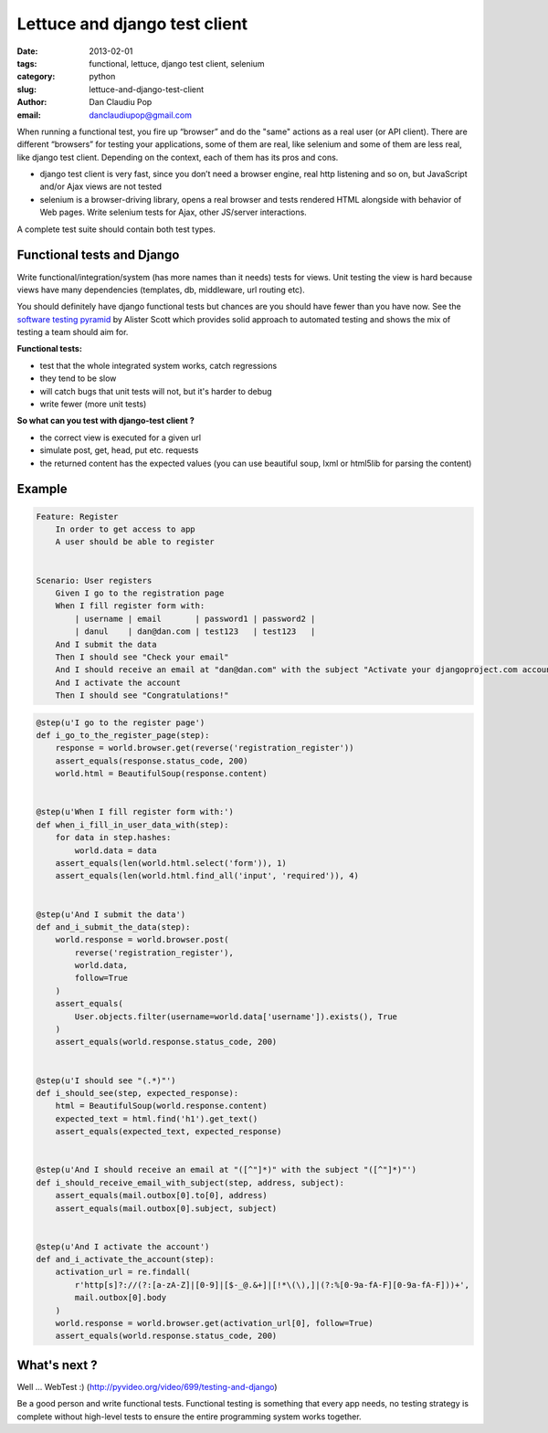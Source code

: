 Lettuce and django test client
##############################

:date: 2013-02-01
:tags: functional, lettuce, django test client, selenium
:category: python
:slug: lettuce-and-django-test-client
:author: Dan Claudiu Pop
:email: danclaudiupop@gmail.com


When running a functional test, you fire up “browser” and do the "same" actions
as a real user (or API client). There are different “browsers” for testing your
applications, some of them are real, like selenium and some of them are less
real, like django test client. Depending on the context, each of them has its
pros and cons.

- django test client is very fast, since you don’t need a browser engine, real
  http listening and so on, but JavaScript and/or Ajax views are not tested
- selenium is a browser-driving library, opens a real browser and tests
  rendered HTML alongside with behavior of Web pages. Write selenium tests for
  Ajax, other JS/server interactions.

A complete test suite should contain both test types.

Functional tests and Django
===========================

Write functional/integration/system (has more names than it needs) tests for
views. Unit testing the view is hard because views have many dependencies
(templates, db, middleware, url routing etc).

You should definitely have django functional tests but chances are you should
have fewer than you have now. See the `software testing pyramid
<https://github.com/kmike/django-webtest>`_ by Alister Scott which provides
solid approach to automated testing and shows the mix of testing a team should
aim for.

**Functional tests:**

- test that the whole integrated system works, catch regressions
- they tend to be slow
- will catch bugs that unit tests will not, but it's harder to debug
- write fewer (more unit tests)


**So what can you test with django-test client ?**

- the correct view is executed for a given url
- simulate post, get, head, put etc. requests
- the returned content has the expected values (you can use beautiful soup,
  lxml or html5lib for parsing the content)

Example
=======

.. sourcecode:: python

    Feature: Register
        In order to get access to app
        A user should be able to register


    Scenario: User registers
        Given I go to the registration page
        When I fill register form with:
            | username | email       | password1 | password2 |
            | danul    | dan@dan.com | test123   | test123   |
        And I submit the data
        Then I should see "Check your email"
        And I should receive an email at "dan@dan.com" with the subject "Activate your djangoproject.com account - you have 7 days!"
        And I activate the account
        Then I should see "Congratulations!"

.. sourcecode:: python

    @step(u'I go to the register page')
    def i_go_to_the_register_page(step):
        response = world.browser.get(reverse('registration_register'))
        assert_equals(response.status_code, 200)
        world.html = BeautifulSoup(response.content)


    @step(u'When I fill register form with:')
    def when_i_fill_in_user_data_with(step):
        for data in step.hashes:
            world.data = data
        assert_equals(len(world.html.select('form')), 1)
        assert_equals(len(world.html.find_all('input', 'required')), 4)


    @step(u'And I submit the data')
    def and_i_submit_the_data(step):
        world.response = world.browser.post(
            reverse('registration_register'),
            world.data,
            follow=True
        )
        assert_equals(
            User.objects.filter(username=world.data['username']).exists(), True
        )
        assert_equals(world.response.status_code, 200)


    @step(u'I should see "(.*)"')
    def i_should_see(step, expected_response):
        html = BeautifulSoup(world.response.content)
        expected_text = html.find('h1').get_text()
        assert_equals(expected_text, expected_response)


    @step(u'And I should receive an email at "([^"]*)" with the subject "([^"]*)"')
    def i_should_receive_email_with_subject(step, address, subject):
        assert_equals(mail.outbox[0].to[0], address)
        assert_equals(mail.outbox[0].subject, subject)


    @step(u'And I activate the account')
    def and_i_activate_the_account(step):
        activation_url = re.findall(
            r'http[s]?://(?:[a-zA-Z]|[0-9]|[$-_@.&+]|[!*\(\),]|(?:%[0-9a-fA-F][0-9a-fA-F]))+',
            mail.outbox[0].body
        )
        world.response = world.browser.get(activation_url[0], follow=True)
        assert_equals(world.response.status_code, 200)

What's next ?
=============

Well ... WebTest  :) (http://pyvideo.org/video/699/testing-and-django)

Be a good person and write functional tests. Functional testing is something
that every app needs, no testing strategy is complete without high-level tests
to ensure the entire programming system works together.

